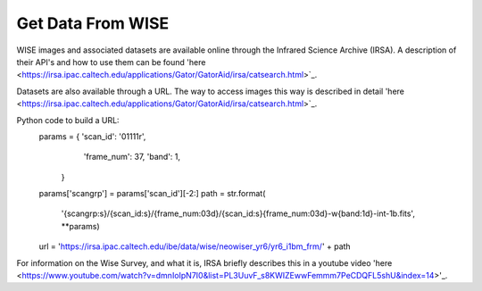 ==================
Get Data From WISE
==================


WISE images and associated datasets are available online through the Infrared Science Archive (IRSA). A description of their API's and how to use them can be found 'here <https://irsa.ipac.caltech.edu/applications/Gator/GatorAid/irsa/catsearch.html>`_.

Datasets are also available through a URL. The way to access images this way is described in detail 'here <https://irsa.ipac.caltech.edu/applications/Gator/GatorAid/irsa/catsearch.html>`_.

Python code to build a URL:
    params = { 'scan_id': '01111r',
               'frame_num': 37,
               'band': 1,
             }
    params['scangrp'] = params['scan_id'][-2:]
    path = str.format(
        '{scangrp:s}/{scan_id:s}/{frame_num:03d}/{scan_id:s}{frame_num:03d}-w{band:1d}-int-1b.fits',
        **params)
    url = 'https://irsa.ipac.caltech.edu/ibe/data/wise/neowiser_yr6/yr6_i1bm_frm/' + path


For information on the Wise Survey, and what it is, IRSA briefly describes this in a youtube video 'here <https://www.youtube.com/watch?v=dmnIoIpN7I0&list=PL3UuvF_s8KWIZEwwFemmm7PeCDQFL5shU&index=14>'_.

